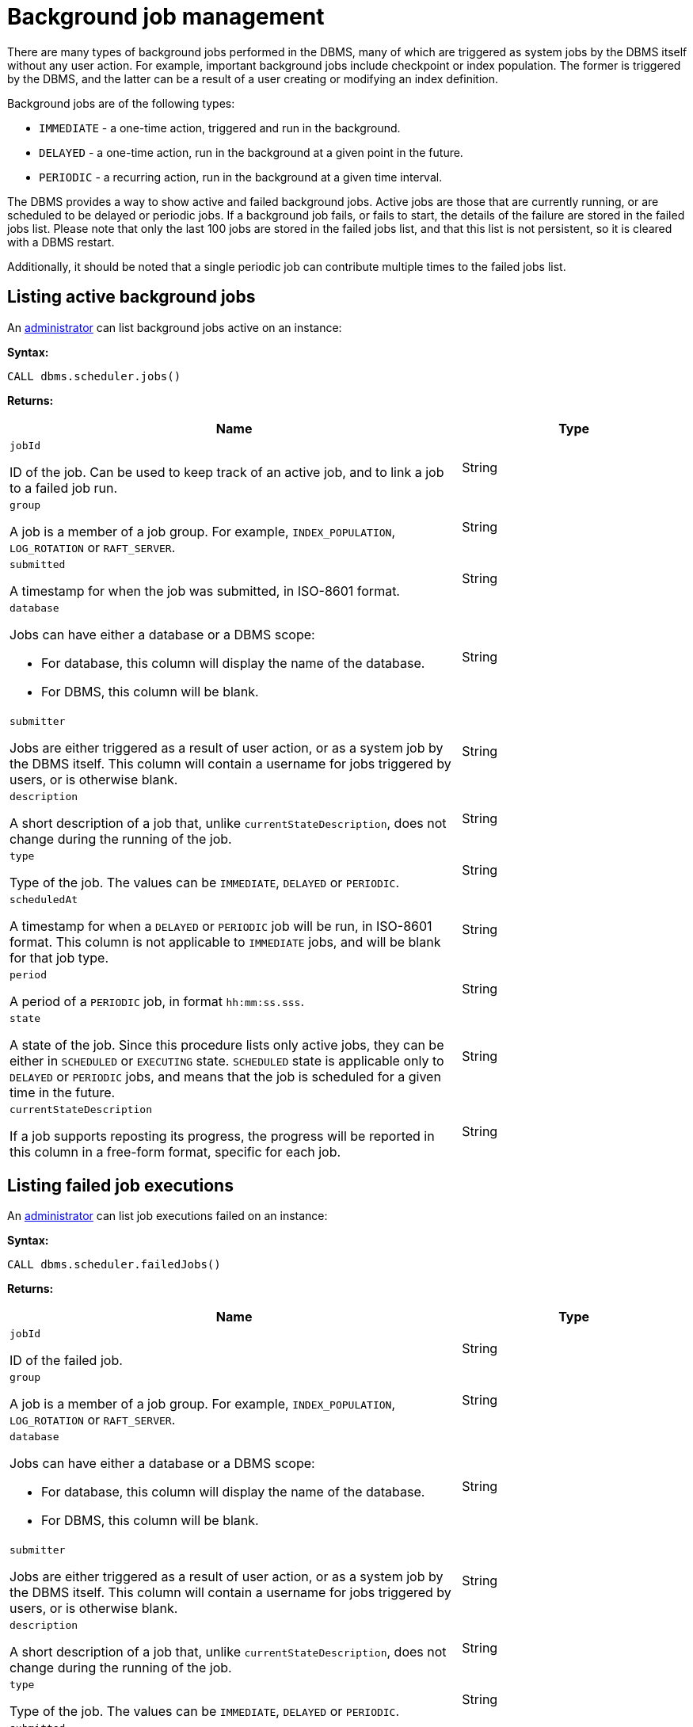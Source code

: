 [role=enterprise-edition]
[[background-jobs]]
= Background job management
:description: This section describes facilities for listing both active and failed background jobs. 

There are many types of background jobs performed in the DBMS, many of which are triggered as system jobs by the DBMS itself without any user action.
For example, important background jobs include checkpoint or index population.
The former is triggered by the DBMS, and the latter can be a result of a user creating or modifying an index definition.

Background jobs are of the following types:

* `IMMEDIATE` - a one-time action, triggered and run in the background.
* `DELAYED` - a one-time action, run in the background at a given point in the future.
* `PERIODIC` - a recurring action, run in the background at a given time interval.

The DBMS provides a way to show active and failed background jobs.
Active jobs are those that are currently running, or are scheduled to be delayed or periodic jobs.
If a background job fails, or fails to start, the details of the failure are stored in the failed jobs list.
Please note that only the last 100 jobs are stored in the failed jobs list, and that this list is not persistent, so it is cleared with a DBMS restart.

Additionally, it should be noted that a single periodic job can contribute multiple times to the failed jobs list.


[[background-jobs-active]]
== Listing active background jobs

An xref:authentication-authorization/terminology.adoc#term-administrator[administrator] can list background jobs active on an instance:

*Syntax:*

`CALL dbms.scheduler.jobs()`

*Returns:*

[options="header", cols="2a,1a"]
|===
| Name
| Type

| `jobId`

ID of the job.
Can be used to keep track of an active job, and to link a job to a failed job run.
| String

| `group`

A job is a member of a job group.
For example, `INDEX_POPULATION`, `LOG_ROTATION` or `RAFT_SERVER`.
| String

| `submitted`

A timestamp for when the job was submitted, in ISO-8601 format.
| String


| `database`

Jobs can have either a database or a DBMS scope:

* For database, this column will display the name of the database.
* For DBMS, this column will be blank.
| String

| `submitter`

Jobs are either triggered as a result of user action, or as a system job by the DBMS itself.
This column will contain a username for jobs triggered by users, or is otherwise blank.
| String

| `description`

A short description of a job that, unlike `currentStateDescription`, does not change during the running of the job.
| String

| `type`

Type of the job.
The values can be `IMMEDIATE`, `DELAYED` or `PERIODIC`.
| String

| `scheduledAt`

A timestamp for when a `DELAYED` or `PERIODIC` job will be run, in ISO-8601 format.
This column is not applicable to `IMMEDIATE` jobs, and will be blank for that job type.
| String

| `period`

A period of a `PERIODIC` job, in format `hh:mm:ss.sss`.
| String

| `state`

A state of the job.
Since this procedure lists only active jobs, they can be either in `SCHEDULED` or `EXECUTING` state.
`SCHEDULED` state is applicable only to `DELAYED` or `PERIODIC` jobs, and means that the job is scheduled for a given time in the future.
| String

| `currentStateDescription`

If a job supports reposting its progress, the progress will be reported in this column in a free-form format, specific for each job.
| String
|===


[[background-jobs-failed]]
== Listing failed job executions

An xref:authentication-authorization/terminology.adoc#term-administrator[administrator] can list job executions failed on an instance:

*Syntax:*

`CALL dbms.scheduler.failedJobs()`

*Returns:*

[options="header", cols="2a,1a"]
|===
| Name
| Type

| `jobId`

ID of the failed job.
| String

| `group`

A job is a member of a job group.
For example, `INDEX_POPULATION`, `LOG_ROTATION` or `RAFT_SERVER`.
| String

| `database`

Jobs can have either a database or a DBMS scope:

* For database, this column will display the name of the database.
* For DBMS, this column will be blank.
| String

| `submitter`

Jobs are either triggered as a result of user action, or as a system job by the DBMS itself.
This column will contain a username for jobs triggered by users, or is otherwise blank.
| String

| `description`

A short description of a job that, unlike `currentStateDescription`, does not change during the running of the job.
| String

| `type`

Type of the job.
The values can be `IMMEDIATE`, `DELAYED` or `PERIODIC`.
| String

| `submitted`

A timestamp for when the job was submitted, in ISO-8601 format.
| String

| `executionStart`

A timestamp for when the failed execution started, in ISO-8601 format.
| String

| `failureTime`

A timestamp for when the execution failed, in ISO-8601 format.
| String

| `failureDescription`

A short description of the failure.
If the failure description is insufficient, more information can be found in logs.
| String
|===
